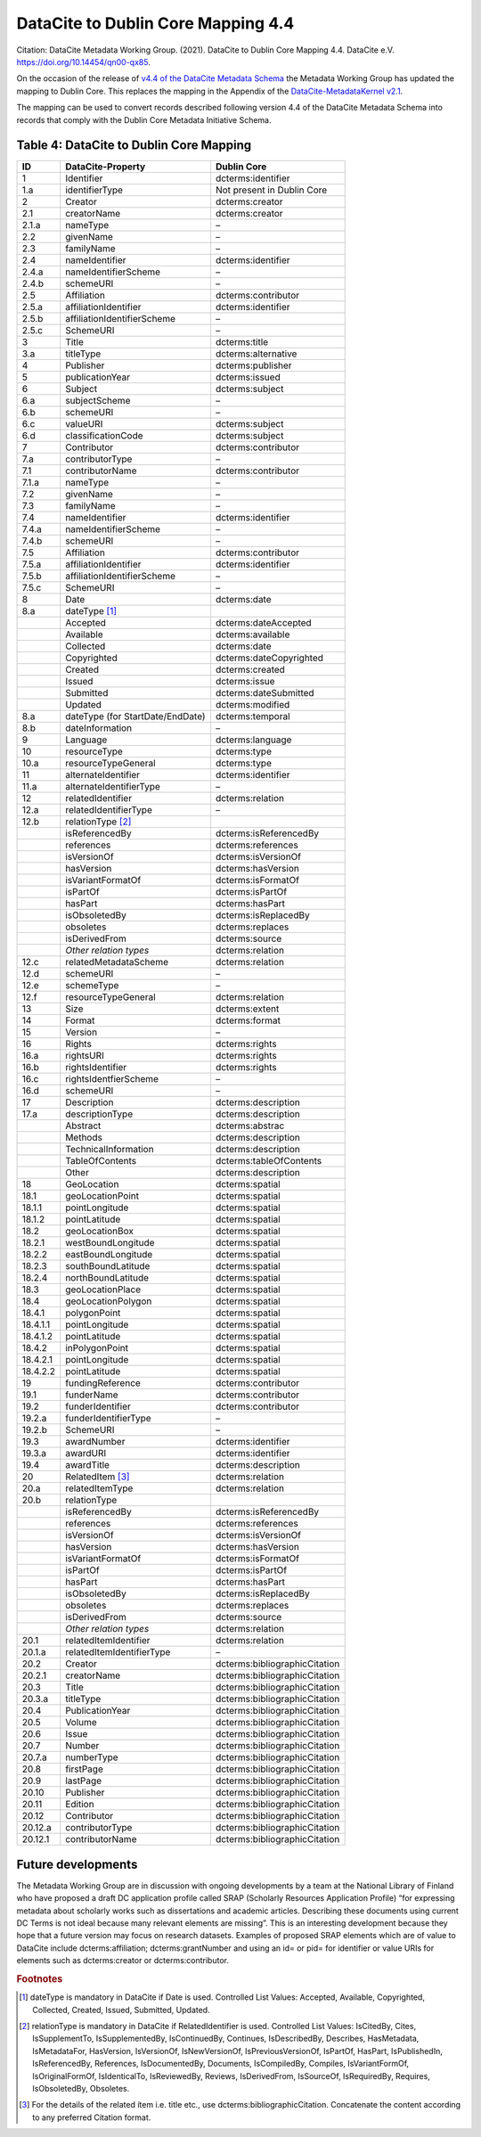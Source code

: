 DataCite to Dublin Core Mapping 4.4
========================================

Citation:
DataCite Metadata Working Group. (2021). DataCite to Dublin Core Mapping 4.4. DataCite e.V. https://doi.org/10.14454/qn00-qx85.

On the occasion of the release of `v4.4 of the DataCite Metadata Schema <https://schema.datacite.org/meta/kernel-4.4/doc/DataCite-MetadataKernel_v4.4.pdf>`_ the Metadata Working Group has updated the mapping to Dublin Core. This replaces the mapping in the Appendix of the `DataCite-MetadataKernel v2.1 <https://schema.datacite.org/archive/kernel-2.1/doc/DataCite-MetadataKernel_v2.1.pdf>`_.

The mapping can be used to convert records described following version 4.4 of the DataCite Metadata Schema into records that comply with the Dublin Core Metadata Initiative Schema.

.. _Table 4:

Table 4: DataCite to Dublin Core Mapping
------------------------------------------------------

.. list-table::
   :header-rows: 1
   :widths: auto
   :class: longtable
   :name: Table 4: DataCite to Dublin Core Mapping

   * - ID
     - DataCite-Property
     - Dublin Core
   * - 1
     - Identifier
     - dcterms:identifier
   * - 1.a
     - identifierType
     - Not present in Dublin Core
   * - 2
     - Creator
     - dcterms:creator
   * - 2.1
     - creatorName
     - dcterms:creator
   * - 2.1.a
     - nameType
     - –
   * - 2.2
     - givenName
     - –
   * - 2.3
     - familyName
     - –
   * - 2.4
     - nameIdentifier
     - dcterms:identifier
   * - 2.4.a
     - nameIdentifierScheme
     - –
   * - 2.4.b
     - schemeURI
     - –
   * - 2.5
     - Affiliation
     - dcterms:contributor
   * - 2.5.a
     - affiliationIdentifier
     - dcterms:identifier
   * - 2.5.b
     - affiliationIdentifierScheme
     - –
   * - 2.5.c
     - SchemeURI
     - –
   * - 3
     - Title
     - dcterms:title
   * - 3.a
     - titleType
     - dcterms:alternative
   * - 4
     - Publisher
     - dcterms:publisher
   * - 5
     - publicationYear
     - dcterms:issued
   * - 6
     - Subject
     - dcterms:subject
   * - 6.a
     - subjectScheme
     - –
   * - 6.b
     - schemeURI
     - –
   * - 6.c
     - valueURI
     - dcterms:subject
   * - 6.d
     - classificationCode
     - dcterms:subject
   * - 7
     - Contributor
     - dcterms:contributor
   * - 7.a
     - contributorType
     - –
   * - 7.1
     - contributorName
     - dcterms:contributor
   * - 7.1.a
     - nameType
     - –
   * - 7.2
     - givenName
     - –
   * - 7.3
     - familyName
     - –
   * - 7.4
     - nameIdentifier
     - dcterms:identifier
   * - 7.4.a
     - nameIdentifierScheme
     - –
   * - 7.4.b
     - schemeURI
     - –
   * - 7.5
     - Affiliation
     - dcterms:contributor
   * - 7.5.a
     - affiliationIdentifier
     - dcterms:identifier
   * - 7.5.b
     - affiliationIdentifierScheme
     - –
   * - 7.5.c
     - SchemeURI
     - –
   * - 8
     - Date
     - dcterms:date
   * - 8.a
     - dateType [#f1]_
     -
   * -
     - Accepted
     - dcterms:dateAccepted
   * -
     - Available
     - dcterms:available
   * -
     - Collected
     - dcterms:date
   * -
     - Copyrighted
     - dcterms:dateCopyrighted
   * -
     - Created
     - dcterms:created
   * -
     - Issued
     - dcterms:issue
   * -
     - Submitted
     - dcterms:dateSubmitted
   * -
     - Updated
     - dcterms:modified
   * - 8.a
     - dateType (for StartDate/EndDate)
     - dcterms:temporal
   * - 8.b
     - dateInformation
     - –
   * - 9
     - Language
     - dcterms:language
   * - 10
     - resourceType
     - dcterms:type
   * - 10.a
     - resourceTypeGeneral
     - dcterms:type
   * - 11
     - alternateIdentifier
     - dcterms:identifier
   * - 11.a
     - alternateIdentifierType
     - –
   * - 12
     - relatedIdentifier
     - dcterms:relation
   * - 12.a
     - relatedIdentifierType
     - –
   * - 12.b
     - relationType [#f2]_
     -
   * -
     - isReferencedBy
     - dcterms:isReferencedBy
   * -
     - references
     - dcterms:references
   * -
     - isVersionOf
     - dcterms:isVersionOf
   * -
     - hasVersion
     - dcterms:hasVersion
   * -
     - isVariantFormatOf
     - dcterms:isFormatOf
   * -
     - isPartOf
     - dcterms:isPartOf
   * -
     - hasPart
     - dcterms:hasPart
   * -
     - isObsoletedBy
     - dcterms:isReplacedBy
   * -
     - obsoletes
     - dcterms:replaces
   * -
     - isDerivedFrom
     - dcterms:source
   * -
     - *Other relation types*
     - dcterms:relation
   * - 12.c
     - relatedMetadataScheme
     - dcterms:relation
   * - 12.d
     - schemeURI
     - –
   * - 12.e
     - schemeType
     - –
   * - 12.f
     - resourceTypeGeneral
     - dcterms:relation
   * - 13
     - Size
     - dcterms:extent
   * - 14
     - Format
     - dcterms:format
   * - 15
     - Version
     - –
   * - 16
     - Rights
     - dcterms:rights
   * - 16.a
     - rightsURI
     - dcterms:rights
   * - 16.b
     - rightsIdentifier
     - dcterms:rights
   * - 16.c
     - rightsIdentfierScheme
     - –
   * - 16.d
     - schemeURI
     - –
   * - 17
     - Description
     - dcterms:description
   * - 17.a
     - descriptionType
     - dcterms:description
   * -
     - Abstract
     - dcterms:abstrac
   * -
     - Methods
     - dcterms:description
   * -
     - TechnicalInformation
     - dcterms:description
   * -
     - TableOfContents
     - dcterms:tableOfContents
   * -
     - Other
     - dcterms:description
   * - 18
     - GeoLocation
     - dcterms:spatial
   * - 18.1
     - geoLocationPoint
     - dcterms:spatial
   * - 18.1.1
     - pointLongitude
     - dcterms:spatial
   * - 18.1.2
     - pointLatitude
     - dcterms:spatial
   * - 18.2
     - geoLocationBox
     - dcterms:spatial
   * - 18.2.1
     - westBoundLongitude
     - dcterms:spatial
   * - 18.2.2
     - eastBoundLongitude
     - dcterms:spatial
   * - 18.2.3
     - southBoundLatitude
     - dcterms:spatial
   * - 18.2.4
     - northBoundLatitude
     - dcterms:spatial
   * - 18.3
     - geoLocationPlace
     - dcterms:spatial
   * - 18.4
     - geoLocationPolygon
     - dcterms:spatial
   * - 18.4.1
     - polygonPoint
     - dcterms:spatial
   * - 18.4.1.1
     - pointLongitude
     - dcterms:spatial
   * - 18.4.1.2
     - pointLatitude
     - dcterms:spatial
   * - 18.4.2
     - inPolygonPoint
     - dcterms:spatial
   * - 18.4.2.1
     - pointLongitude
     - dcterms:spatial
   * - 18.4.2.2
     - pointLatitude
     - dcterms:spatial
   * - 19
     - fundingReference
     - dcterms:contributor
   * - 19.1
     - funderName
     - dcterms:contributor
   * - 19.2
     - funderIdentifier
     - dcterms:contributor
   * - 19.2.a
     - funderIdentifierType
     - –
   * - 19.2.b
     - SchemeURI
     - –
   * - 19.3
     - awardNumber
     - dcterms:identifier
   * - 19.3.a
     - awardURI
     - dcterms:identifier
   * - 19.4
     - awardTitle
     - dcterms:description

   * - 20
     - RelatedItem [#f3]_
     - dcterms:relation
   * - 20.a
     - relatedItemType
     - dcterms:relation
   * - 20.b
     - relationType
     -
   * -
     - isReferencedBy
     - dcterms:isReferencedBy
   * -
     - references
     - dcterms:references
   * -
     - isVersionOf
     - dcterms:isVersionOf
   * -
     - hasVersion
     - dcterms:hasVersion
   * -
     - isVariantFormatOf
     - dcterms:isFormatOf
   * -
     - isPartOf
     - dcterms:isPartOf
   * -
     - hasPart
     - dcterms:hasPart
   * -
     - isObsoletedBy
     - dcterms:isReplacedBy
   * -
     - obsoletes
     - dcterms:replaces
   * -
     - isDerivedFrom
     - dcterms:source
   * -
     - *Other relation types*
     - dcterms:relation
   * - 20.1
     - relatedItemIdentifier
     - dcterms:relation
   * - 20.1.a
     - relatedItemIdentifierType
     - –
   * - 20.2
     - Creator
     - dcterms:bibliographicCitation
   * - 20.2.1
     - creatorName
     - dcterms:bibliographicCitation
   * - 20.3
     - Title
     - dcterms:bibliographicCitation
   * - 20.3.a
     - titleType
     - dcterms:bibliographicCitation
   * - 20.4
     - PublicationYear
     - dcterms:bibliographicCitation
   * - 20.5
     - Volume
     - dcterms:bibliographicCitation
   * - 20.6
     - Issue
     - dcterms:bibliographicCitation
   * - 20.7
     - Number
     - dcterms:bibliographicCitation
   * - 20.7.a
     - numberType
     - dcterms:bibliographicCitation
   * - 20.8
     - firstPage
     - dcterms:bibliographicCitation
   * - 20.9
     - lastPage
     - dcterms:bibliographicCitation
   * - 20.10
     - Publisher
     - dcterms:bibliographicCitation
   * - 20.11
     - Edition
     - dcterms:bibliographicCitation
   * - 20.12
     - Contributor
     - dcterms:bibliographicCitation
   * - 20.12.a
     - contributorType
     - dcterms:bibliographicCitation
   * - 20.12.1
     - contributorName
     - dcterms:bibliographicCitation


Future developments
------------------------

The Metadata Working Group are in discussion with ongoing developments by a team at the National Library of Finland who have proposed a draft DC application profile called SRAP (Scholarly Resources Application Profile) “for expressing metadata about scholarly works such as dissertations and academic articles. Describing these documents using current DC Terms is not ideal because many relevant elements are missing”. This is an interesting development because they hope that a future version may focus on research datasets. Examples of proposed SRAP elements which are of value to DataCite include dcterms:affiliation; dcterms:grantNumber and using an id= or pid= for identifier or value URIs for elements such as dcterms:creator or dcterms:contributor.


.. rubric:: Footnotes

.. [#f1] dateType is mandatory in DataCite if Date is used. Controlled List Values: Accepted, Available, Copyrighted, Collected, Created, Issued, Submitted, Updated.

.. [#f2] relationType is mandatory in DataCite if RelatedIdentifier is used. Controlled List Values: IsCitedBy, Cites, IsSupplementTo, IsSupplementedBy, IsContinuedBy, Continues, IsDescribedBy, Describes, HasMetadata, IsMetadataFor, HasVersion, IsVersionOf, IsNewVersionOf, IsPreviousVersionOf, IsPartOf, HasPart, IsPublishedIn, IsReferencedBy, References, IsDocumentedBy, Documents, IsCompiledBy, Compiles, IsVariantFormOf, IsOriginalFormOf, IsIdenticalTo, IsReviewedBy, Reviews, IsDerivedFrom, IsSourceOf, IsRequiredBy, Requires, IsObsoletedBy, Obsoletes.

.. [#f3] For the details of the related ítem i.e. title etc., use dcterms:bibliographicCitation. Concatenate the content according to any preferred Citation format.
